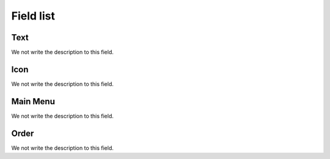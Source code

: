 .. _module-menu-list:

**********
Field list
**********



.. _module-text:

Text
""""

We not write the description to this field.




.. _module-icon_cls:

Icon
""""

We not write the description to this field.




.. _module-id_module:

Main Menu
"""""""""

We not write the description to this field.




.. _module-priority:

Order
"""""

We not write the description to this field.



